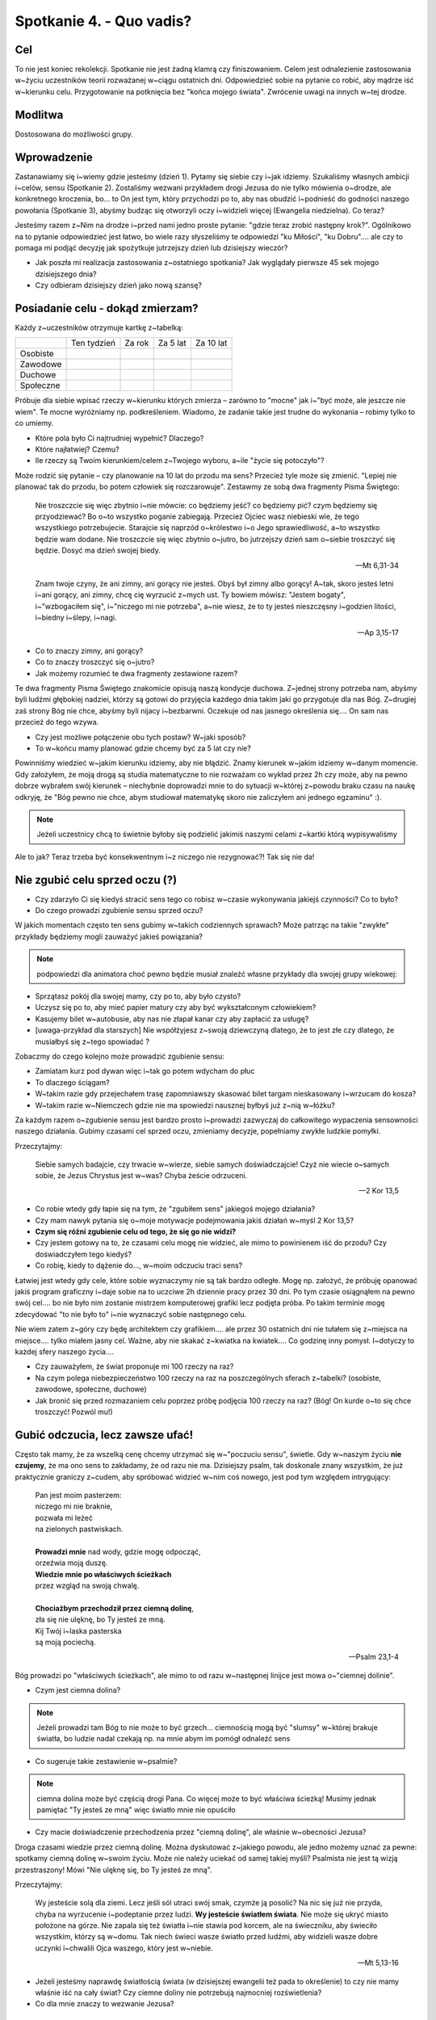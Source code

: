 Spotkanie 4. - Quo vadis?
*************************

Cel
===

To nie jest koniec rekolekcji. Spotkanie nie jest żadną klamrą czy finiszowaniem. Celem jest odnalezienie zastosowania w~życiu uczestników teorii rozważanej w~ciągu ostatnich dni. Odpowiedzieć sobie na pytanie co robić, aby mądrze iść w~kierunku celu. Przygotowanie na potknięcia bez "końca mojego świata". Zwrócenie uwagi na innych w~tej drodze.

Modlitwa
========

Dostosowana do możliwości grupy.

Wprowadzenie
============

Zastanawiamy się i~wiemy gdzie jesteśmy (dzień 1). Pytamy się siebie czy i~jak idziemy.  Szukaliśmy własnych ambicji i~celów, sensu (Spotkanie 2). Zostaliśmy wezwani przykładem drogi Jezusa do nie tylko mówienia o~drodze, ale konkretnego kroczenia, bo... to On jest tym, który przychodzi po to, aby nas obudzić i~podnieść do godności naszego powołania (Spotkanie 3), abyśmy budząc się otworzyli oczy i~widzieli więcej (Ewangelia niedzielna). Co teraz?

Jesteśmy razem z~Nim na drodze i~przed nami jedno proste pytanie: "gdzie teraz zrobić następny krok?". Ogólnikowo na to pytanie odpowiedzieć jest łatwo, bo wiele razy słyszeliśmy te odpowiedzi "ku Miłości", "ku Dobru".... ale czy to pomaga mi podjąć decyzję jak spożytkuje jutrzejszy dzień lub dzisiejszy wieczór?

* Jak poszła mi realizacja zastosowania z~ostatniego spotkania? Jak wyglądały pierwsze 45 sek mojego dzisiejszego dnia?

* Czy odbieram dzisiejszy dzień jako nową szansę?

Posiadanie celu - dokąd zmierzam?
=================================

Każdy z~uczestników otrzymuje kartkę z~tabelką:

+------------------------+------------------------+------------------------+------------------------+------------------------+
|                        | Ten tydzień            | Za rok                 | Za 5 lat               | Za 10 lat              |
+------------------------+------------------------+------------------------+------------------------+------------------------+
| Osobiste               |                        |                        |                        |                        |
+------------------------+------------------------+------------------------+------------------------+------------------------+
| Zawodowe               |                        |                        |                        |                        |
+------------------------+------------------------+------------------------+------------------------+------------------------+
| Duchowe                |                        |                        |                        |                        |
+------------------------+------------------------+------------------------+------------------------+------------------------+
| Społeczne              |                        |                        |                        |                        |
+------------------------+------------------------+------------------------+------------------------+------------------------+


Próbuje dla siebie wpisać rzeczy w~kierunku których zmierza – zarówno to "mocne" jak i~"być może, ale jeszcze nie wiem". Te mocne wyróżniamy np. podkreśleniem. Wiadomo, że zadanie takie jest trudne do wykonania – robimy tylko to co umiemy.

* Które pola było Ci najtrudniej wypełnić? Dlaczego?

* Które najłatwiej? Czemu?

* Ile rzeczy są Twoim kierunkiem/celem z~Twojego wyboru, a~ile "życie się potoczyło"?

Może rodzić się pytanie – czy planowanie na 10 lat do przodu ma sens? Przecież tyle może się zmienić. "Lepiej nie planować tak do przodu, bo potem człowiek się rozczarowuje". Zestawmy ze sobą dwa fragmenty Pisma Świętego:

   Nie troszczcie się więc zbytnio i~nie mówcie: co będziemy jeść? co będziemy pić? czym będziemy się przyodziewać? Bo o~to wszystko poganie zabiegają. Przecież Ojciec wasz niebieski wie, że tego wszystkiego potrzebujecie. Starajcie się naprzód o~królestwo i~o Jego sprawiedliwość, a~to wszystko będzie wam dodane. Nie troszczcie się więc zbytnio o~jutro, bo jutrzejszy dzień sam o~siebie troszczyć się będzie. Dosyć ma dzień swojej biedy.

   -- Mt 6,31-34

   Znam twoje czyny, że ani zimny, ani gorący nie jesteś. Obyś był zimny albo gorący! A~tak, skoro jesteś letni i~ani gorący, ani zimny, chcę cię wyrzucić z~mych ust. Ty bowiem mówisz: "Jestem bogaty", i~"wzbogaciłem się", i~"niczego mi nie potrzeba", a~nie wiesz, że to ty jesteś nieszczęsny i~godzien litości, i~biedny i~ślepy, i~nagi.

   -- Ap 3,15-17

* Co to znaczy zimny, ani gorący?

* Co to znaczy troszczyć się o~jutro?

* Jak możemy rozumieć te dwa fragmenty zestawione razem?

Te dwa fragmenty Pisma Świętego znakomicie opisują naszą kondycje duchowa. Z~jednej strony potrzeba nam, abyśmy byli ludźmi głębokiej nadziei, którzy są gotowi do przyjęcia każdego dnia takim jaki go przygotuje dla nas Bóg. Z~drugiej zaś strony Bóg nie chce, abyśmy byli nijacy i~bezbarwni. Oczekuje od nas jasnego określenia się.... On sam nas przecież do tego wzywa.

* Czy jest możliwe połączenie obu tych postaw? W~jaki sposób?

* To w~końcu mamy planować gdzie chcemy być za 5 lat czy nie?

Powinniśmy wiedzieć w~jakim kierunku idziemy, aby nie błądzić. Znamy kierunek w~jakim idziemy w~danym momencie. Gdy założyłem, że moją drogą są studia matematyczne to nie rozważam co wykład przez 2h czy może, aby na pewno dobrze wybrałem swój kierunek – niechybnie doprowadzi mnie to do sytuacji w~której z~powodu braku czasu na naukę odkryję, że "Bóg pewno nie chce, abym studiował matematykę skoro nie zaliczyłem ani jednego egzaminu" :).

.. note:: Jeżeli uczestnicy chcą to świetnie byłoby się podzielić jakimiś naszymi celami z~kartki którą wypisywaliśmy

Ale to jak? Teraz trzeba być konsekwentnym i~z niczego nie rezygnować?! Tak się nie da!

Nie zgubić celu sprzed oczu (?)
===============================

* Czy zdarzyło Ci się kiedyś stracić sens tego co robisz w~czasie wykonywania jakiejś czynności? Co to było?

* Do czego prowadzi zgubienie sensu sprzed oczu?

W jakich momentach często ten sens gubimy w~takich codziennych sprawach? Może patrząc na takie "zwykłe" przykłady będziemy mogli zauważyć jakieś powiązania?

.. note:: podpowiedzi dla animatora choć pewno będzie musiał znaleźć własne przykłady dla swojej grupy wiekowej:

* Sprzątasz pokój dla swojej mamy, czy po to, aby było czysto?
* Uczysz się po to, aby mieć papier matury czy aby być wykształconym człowiekiem?
* Kasujemy bilet w~autobusie, aby nas nie złapał kanar czy aby zapłacić za usługę?
* [uwaga-przykład dla starszych] Nie współżyjesz z~swoją dziewczyną dlatego, że to jest złe czy dlatego, że musiałbyś się z~tego spowiadać ?

Zobaczmy do czego kolejno może prowadzić zgubienie sensu:

* Zamiatam kurz pod dywan więc i~tak go potem wdycham do płuc
* To dlaczego ściągam?
* W~takim razie gdy przejechałem trasę zapomniawszy skasować bilet targam nieskasowany i~wrzucam do kosza?
* W~takim razie w~Niemczech gdzie nie ma spowiedzi nausznej byłbyś już z~nią w~łóżku?

Za każdym razem o~zgubienie sensu jest bardzo prosto i~prowadzi zazwyczaj do całkowitego wypaczenia sensowności naszego działania. Gubimy czasami cel sprzed oczu, zmieniamy decyzje, popełniamy zwykłe ludzkie pomyłki.

Przeczytajmy:

   Siebie samych badajcie, czy trwacie w~wierze, siebie samych doświadczajcie! Czyż nie wiecie o~samych sobie, że Jezus Chrystus jest w~was? Chyba żeście odrzuceni.

   -- 2 Kor 13,5

* Co robie wtedy gdy łapie się na tym, że "zgubiłem sens" jakiegoś mojego działania?

* Czy mam nawyk pytania się o~moje motywacje podejmowania jakiś działań w~myśl 2 Kor 13,5?

* **Czym się różni zgubienie celu od tego, że się go nie widzi?**

* Czy jestem gotowy na to, że czasami celu mogę nie widzieć, ale mimo to powinienem iść do przodu? Czy doświadczyłem tego kiedyś?

* Co robię, kiedy to dążenie do..., w~moim odczuciu traci sens?

Łatwiej jest wtedy gdy cele, które sobie wyznaczymy nie są tak bardzo odległe. Mogę np. założyć, że próbuję opanować jakiś program graficzny i~daje sobie na to uczciwe 2h dziennie pracy przez 30 dni. Po tym czasie osiągnąłem na pewno swój cel.... bo nie było nim zostanie mistrzem komputerowej grafiki lecz podjęta próba. Po takim terminie mogę zdecydować "to nie było to" i~nie wyznaczyć sobie następnego celu.

Nie wiem zatem z~góry czy będę architektem czy grafikiem.... ale przez 30 ostatnich dni nie tułałem się z~miejsca na miejsce.... tylko miałem jasny cel. Ważne, aby nie skakać z~kwiatka na kwiatek.... Co godzinę inny pomysł. I~dotyczy to każdej sfery naszego życia....

* Czy zauważyłem, że świat proponuje mi 100 rzeczy na raz?

* Na czym polega niebezpieczeństwo 100 rzeczy na raz na poszczególnych sferach z~tabelki? (osobiste, zawodowe, społeczne, duchowe)

* Jak bronić się przed rozmazaniem celu poprzez próbę podjęcia 100 rzeczy na raz? (Bóg! On kurde o~to się chce troszczyć! Pozwól mu!)

Gubić odczucia, lecz zawsze ufać!
=================================

Często tak mamy, że za wszelką cenę chcemy utrzymać się w~"poczuciu sensu", świetle. Gdy w~naszym życiu **nie czujemy**, że ma ono sens to zakładamy, że od razu nie ma. Dzisiejszy psalm, tak doskonale znany wszystkim, że już praktycznie graniczy z~cudem, aby spróbować widzieć w~nim coś nowego, jest pod tym względem intrygujący:

   | Pan jest moim pasterzem:
   | niczego mi nie braknie,
   | pozwała mi leżeć
   | na zielonych pastwiskach.
   |
   | **Prowadzi mnie** nad wody, gdzie mogę odpocząć,
   | orzeźwia moją duszę.
   | **Wiedzie mnie po właściwych ścieżkach**
   | przez wzgląd na swoją chwalę.
   |
   | **Chociażbym przechodził przez ciemną dolinę**,
   | zła się nie ulęknę, bo Ty jesteś ze mną.
   | Kij Twój i~laska pasterska
   | są moją pociechą.

   -- Psalm 23,1-4

Bóg prowadzi po "właściwych ścieżkach", ale mimo to od razu w~następnej linijce jest mowa o~"ciemnej dolinie".

* Czym jest ciemna dolina?

.. note:: Jeżeli prowadzi tam Bóg to nie może to być grzech... ciemnością mogą być "slumsy" w~której brakuje światła, bo ludzie nadal czekają np. na mnie abym im pomógł odnaleźć  sens

* Co sugeruje takie zestawienie w~psalmie?

.. note:: ciemna dolina może być częścią drogi Pana. Co więcej może to być właściwa ścieżką! Musimy jednak pamiętać "Ty jesteś ze mną" więc światło mnie nie opuściło

* Czy macie doświadczenie przechodzenia przez "ciemną dolinę", ale właśnie w~obecności Jezusa?

Droga czasami wiedzie przez ciemną dolinę. Można dyskutować z~jakiego powodu, ale jedno możemy uznać za pewne: spotkamy ciemną dolinę w~swoim życiu. Może nie należy uciekać od samej takiej myśli? Psalmista nie jest tą wizją przestraszony! Mówi "Nie ulęknę się, bo Ty jesteś ze mną".

Przeczytajmy:

   Wy jesteście solą dla ziemi. Lecz jeśli sól utraci swój smak, czymże ją posolić? Na nic się już nie przyda, chyba na wyrzucenie i~podeptanie przez ludzi. **Wy jesteście światłem świata**. Nie może się ukryć miasto położone na górze. Nie zapala się też światła i~nie stawia pod korcem, ale na świeczniku, aby świeciło wszystkim, którzy są w~domu. Tak niech świeci wasze światło przed ludźmi, aby widzieli wasze dobre uczynki i~chwalili Ojca waszego, który jest w~niebie.

   -- Mt 5,13-16

* Jeżeli jesteśmy naprawdę światłością świata (w dzisiejszej ewangelii też pada to określenie) to czy nie mamy właśnie iść na cały świat? Czy ciemne doliny nie potrzebują najmocniej rozświetlenia?

* Co dla mnie znaczy to wezwanie Jezusa?

Spotkania w~czasie drogi
========================

.. note:: Polecam odwtorzyć utwór

Przeczytajmy:

   | Horyzont to akt łączenia błękitu z~kawałkiem lądu
   | I~gdyby trzeba doceniać złośliwą czułość przyrządów
   | Cel osiągalny jest z~lotu w~wyniku rejsu lub marszem
   | Miarowym następstwem kroków, w~dowolnie wybranym czasie
   |
   | Odległość od horyzontu bezładna z~racji przypuszczeń
   | Pozwala obserwującym nabierać kolejnych złudzeń
   | I~zmieniać je w~przekonanie, że owe miejsce to styczna
   | Im bardziej polegać na niej tym staje się bliższa
   |
   | Dalej niż sięga myśl wiodą w~przód ślady stóp
   |
   | Cierpliwie kusząc z~oddali tych, którzy chcieliby przebrnąć
   | Odwieczną w~swej własnej skali i~rozciągłości odległość
   | Horyzont tkliwe wzruszenie w~bezbronnej oka źrenicy
   | Pozostawiając nadzieje zbyt wielką na jedno życie
   |
   | Dalej niż sięga myśl wiodą w~przód ślady stóp
   | Dalej niż sięga myśl wiodą w~przód ślady stóp

   -- Raz, Dwa, Trzy -- Dalej niż sięga myśl

Na drodze nie jesteśmy sami. Gdy dzisiaj na tych rekolekcjach 25 osób po raz kolejny wybiera jako swój kierunek życia Jezusa Chrystusa i~**wykona** w~tym kierunku krok... to siłą rzeczy wszyscy zbliżymy się do siebie (nierówność trójkąta). Im dalej każdy z~nas w~tej drodze będzie tym łatwiej będzie nam "wpadać na siebie".

* Co to dla mnie znaczy, że coś jest łączeniem błękitu i~lądu zarazem?

.. note:: Horyzont w~kierunku którego zmierzamy jest zawsze na pograniczu spraw ziemskich i~niebieskich. NAPRAWDĘ dalekie cele do których zmierzamy znajdują się w~połączeniu... ani w~niebie, ani na ziemi

* Co jest moim horyzontem, linią którą widzę najdalej choć mogę nie wiedzieć jak daleko się znajduje i~kiedy tam dotrę?

* Czy mam doświadczenie mistrza, który pozostawił mi "ślady stóp"?

O tych ludziach na mojej drodze warto pamiętać. Warto nazwać po imieniu co od każdego z~nich otrzymałem, jaką rolę spełnił/spełnia w~naszej wędrówce.

Podsumowanie – odwaga następnego kroku
======================================

Następny krok jest mój i~nikt za mnie go nie zrobi. Podsumujmy wspólnie:

1. Wiedzieć gdzie się jest
2. Mieć swoje ambicje, cele, pragnienia – nazywać je po imieniu
3. Być człowiekiem w~ruchu, chcieć iść
4. Podejmować konkretny krok
5. Mieć świadomość, że nie idziesz sam
6. Nie marnować czasu, bo tyle można zrobić!

Odczytujemy (słuchamy) wspólnie:

   | W~pełnym słońcu w~środku lata
   | Wśród łagodnych fal zieleni
   | Wre zapamiętała praca
   | Stawiam łódź na suchej ziemi
   | Owad w~pąku drży kwitnącym
   | Chłop po barki brodzi w~życie
   | Ja pracując w~dzień i~w nocy
   | Mam już burty i~poszycie
   |
   | Budujcie Arkę przed potopem
   | Dobądźcie na to swych wszystkich sił!
   | Budujcie Arkę przed potopem
   | Choćby tłum z~waszej pracy kpił!
   | Ocalić trzeba co najdroższe
   | A~przecież tyle już tego jest!
   | Budujcie Arkę przed potopem
   | Odrzućcie dziś każdy zbędny gest
   |
   | Muszę taką łódź zbudować
   | By w~niej całe życie zmieścić
   | Nikt nie wierzy w~moje słowa
   | Wszyscy mają ważne wieści
   | Ktoś się o~majątek kłóci
   | Albo łatwy węszy żer
   | Zanim się ze snu obudzi
   | Będę miał już maszt i~ster!
   |
   | Budujcie Arkę przed potopem
   | Niech was nie mami głupców chór!
   | Budujcie Arkę przed potopem
   | Słychać już grzmot burzowych chmur!
   | Zostawcie kłótnie swe na potem
   | Wiarę przeczuciom dajcie raz!
   | Budujcie Arkę przed potopem
   | Zanim w~końcu pochłonie was!
   |
   | Każdy z~was jest łodzią, w~której
   | Może się z~potopem mierzyć
   | Cało wyjść z~burzowej chmury
   | Musi tylko w~to uwierzyć
   | Lecz w~ulewie grzmot za grzmotem
   | I~za późno krzyk na trwogę
   | I~za późno usta z~błotem
   | Wypluwają mą przestrogę!
   |
   | Budujcie Arkę przed potopem
   | Słyszę sterując w~serce fal!
   | Budujcie Arkę przed potopem
   | Krzyczy ten, co się przedtem śmiał!
   | Budujcie Arkę przed potopem
   | Naszych nad własnym losem łez!
   | Budujcie Arkę przed potopem
   | Na pierwszy i~na ostatni chrzest!

   -- Jacek Kaczmarski -- Arka Noego

* Czy mam w~sobie determinacje do podjęcia swojej drogi, aby nawet stawiać łódź na suchej ziemi?

* Czy to co chce jest dla mnie na tyle ważne, aby nie zrażać się?

* "Każdy z~was jest łodzią, w~której może się z~potopem mierzyć cało wyjść z~burzowej chmury musi tylko w~to uwierzyć" co to dla mnie znaczy?

. warning: kluczowe pytanie podsumowania

* "Ocalić trzeba co najdroższe A~przecież tyle już tego jest!" - czy patrzę na swoje życie jako na coś czego nie można zmarnować z~powodu tego co już w~nim jest? (a nie dlatego co może być)

Dziś wracamy do domów i~życie będzie się tam toczyło tak samo jak dwa dni temu. Czy te rekolekcje coś zmienią? Może nie, może tak. Bardzo dużo zależy od nas. Życie jest zbyt cenne, aby uciekło nam na graniu w~gry online, oglądanie seriali i~chodzenie po sklepach. Łatwo nazwać wszystko co się tutaj mówiło "piękna, ale nierealną wizją" usprawiedliwiając samego siebie. Łatwo żyć w~marzeniach i~narzekać na to co mam za oknem.

Chrześcijaństwo to branie byka za rogi, życie pełne pasji, szukania i~znajdowania siebie w~miejscach zaskakujących nas samych. Życie konsekwentne, ale nie siłą szablonu, który wypełniamy. Niestrudzenie dążymy za Duchem Świętym... a~dzięki temu trafiamy w~nowe miejsca i~przestrzenie....

... a~wszędzie tam tyle dobra, którego możemy stać się udziałem - "Musimy tylko w~to uwierzyć".

Zastosowanie
============

Dokąd zatem zmierzam? Nazwijmy to, nie zostawiajmy tego tylko w~głowie. Możemy to powiedzieć odważnie teraz na spotkaniu, możemy zapisać sobie na drugiej stronie kartki z~tabelką i~włożyć do kopert, a~następnie przeczytać za parę miesięcy czy lat. Ale niech odpowiem na to pytanie tak jak czuje i~widzę odpowiedzieć na dzisiejszy dzień.
